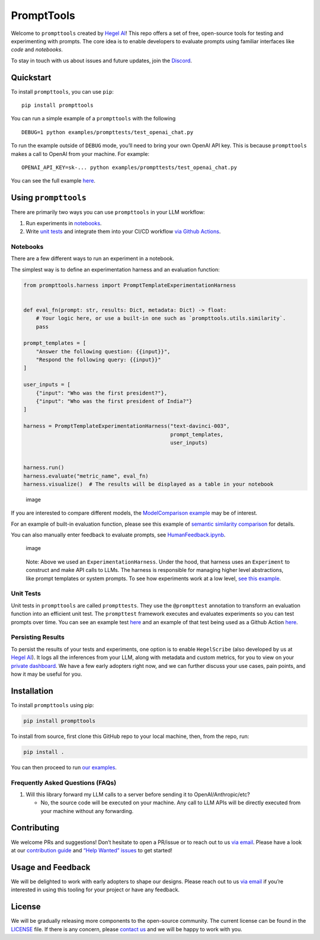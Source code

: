 PromptTools
===========

Welcome to ``prompttools`` created by `Hegel
AI <https://hegel-ai.com/>`__! This repo offers a set of free,
open-source tools for testing and experimenting with prompts. The core
idea is to enable developers to evaluate prompts using familiar
interfaces like *code* and *notebooks*.

To stay in touch with us about issues and future updates, join the
`Discord <https://discord.gg/7KeRPNHGdJ>`__.

Quickstart
----------

To install ``prompttools``, you can use ``pip``:

::

   pip install prompttools

You can run a simple example of a ``prompttools`` with the following

::

   DEBUG=1 python examples/prompttests/test_openai_chat.py

To run the example outside of ``DEBUG`` mode, you’ll need to bring your
own OpenAI API key. This is because ``prompttools`` makes a call to
OpenAI from your machine. For example:

::

   OPENAI_API_KEY=sk-... python examples/prompttests/test_openai_chat.py

You can see the full example
`here </examples/prompttests/test_openai_chat.py>`__.

Using ``prompttools``
---------------------

There are primarily two ways you can use ``prompttools`` in your LLM
workflow:

1. Run experiments in `notebooks </examples/notebooks/>`__.
2. Write `unit tests </examples/prompttests/test_openai_chat.py>`__ and
   integrate them into your CI/CD workflow `via Github
   Actions </.github/workflows/post-commit.yaml>`__.

Notebooks
~~~~~~~~~

There are a few different ways to run an experiment in a notebook.

The simplest way is to define an experimentation harness and an
evaluation function:

.. code:: python

   from prompttools.harness import PromptTemplateExperimentationHarness


   def eval_fn(prompt: str, results: Dict, metadata: Dict) -> float:
       # Your logic here, or use a built-in one such as `prompttools.utils.similarity`.
       pass

   prompt_templates = [
       "Answer the following question: {{input}}", 
       "Respond the following query: {{input}}"
   ]

   user_inputs = [
       {"input": "Who was the first president?"}, 
       {"input": "Who was the first president of India?"}
   ]

   harness = PromptTemplateExperimentationHarness("text-davinci-003", 
                                                  prompt_templates, 
                                                  user_inputs)


   harness.run()
   harness.evaluate("metric_name", eval_fn)
   harness.visualize()  # The results will be displayed as a table in your notebook

.. figure:: img/table.png
   :alt: image

   image

If you are interested to compare different models, the `ModelComparison
example </examples/notebooks/ModelComparison.ipynb>`__ may be of
interest.

For an example of built-in evaluation function, please see this example
of `semantic similarity
comparison </examples/notebooks/SemanticSimilarity.ipynb>`__ for
details.

You can also manually enter feedback to evaluate prompts, see
`HumanFeedback.ipynb </examples/notebooks/HumanFeedback.ipynb>`__.

.. figure:: img/feedback.png
   :alt: image

   image

..

   Note: Above we used an ``ExperimentationHarness``. Under the hood,
   that harness uses an ``Experiment`` to construct and make API calls
   to LLMs. The harness is responsible for managing higher level
   abstractions, like prompt templates or system prompts. To see how
   experiments work at a low level, `see this
   example </examples/notebooks/BasicExperiment.ipynb>`__.

Unit Tests
~~~~~~~~~~

Unit tests in ``prompttools`` are called ``prompttests``. They use the
``@prompttest`` annotation to transform an evaluation function into an
efficient unit test. The ``prompttest`` framework executes and evaluates
experiments so you can test prompts over time. You can see an example
test `here </examples/prompttests/test_openai_chat.py>`__ and an example
of that test being used as a Github Action
`here </.github/workflows/post-commit.yaml>`__.

Persisting Results
~~~~~~~~~~~~~~~~~~

To persist the results of your tests and experiments, one option is to
enable ``HegelScribe`` (also developed by us at `Hegel
AI <https://hegel-ai.com/>`__). It logs all the inferences from your
LLM, along with metadata and custom metrics, for you to view on your
`private dashboard <https://app.hegel-ai.com>`__. We have a few early
adopters right now, and we can further discuss your use cases, pain
points, and how it may be useful for you.

Installation
------------

To install ``prompttools`` using pip:

.. code:: bash

   pip install prompttools

To install from source, first clone this GitHub repo to your local
machine, then, from the repo, run:

.. code:: bash

   pip install .

You can then proceed to run `our examples </examples/notebooks/>`__.

Frequently Asked Questions (FAQs)
~~~~~~~~~~~~~~~~~~~~~~~~~~~~~~~~~

1. Will this library forward my LLM calls to a server before sending it
   to OpenAI/Anthropic/etc?

   -  No, the source code will be executed on your machine. Any call to
      LLM APIs will be directly executed from your machine without any
      forwarding.

Contributing
------------

We welcome PRs and suggestions! Don’t hesitate to open a PR/issue or to
reach out to us `via email <mailto:team@hegel-ai.com>`__. Please have a
look at our `contribution guide <CONTRIBUTING.md>`__ and `“Help Wanted”
issues <https://github.com/hegelai/prompttools/issues?q=is%3Aopen+is%3Aissue+label%3A%22help+wanted%22>`__
to get started!

Usage and Feedback
------------------

We will be delighted to work with early adopters to shape our designs.
Please reach out to us `via email <mailto:team@hegel-ai.com>`__ if
you’re interested in using this tooling for your project or have any
feedback.

License
-------

We will be gradually releasing more components to the open-source
community. The current license can be found in the `LICENSE <LICENSE>`__
file. If there is any concern, please `contact
us <mailto:eam@hegel-ai.com>`__ and we will be happy to work with you.
